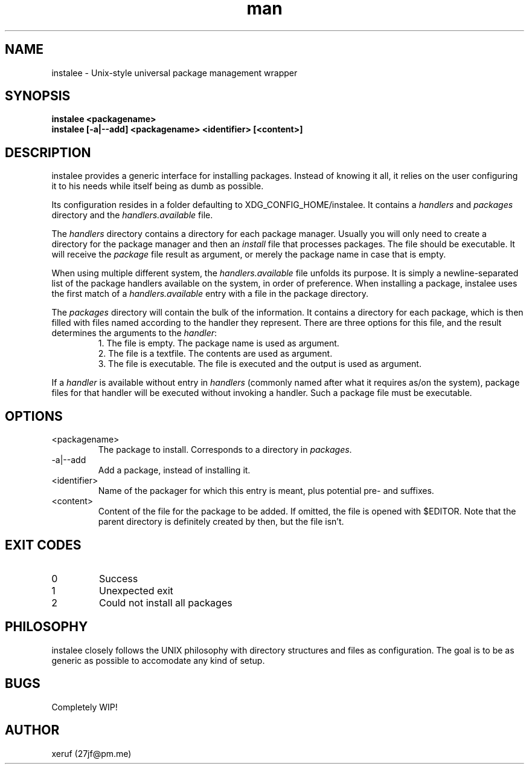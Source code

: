 .\" Manpage for instalee - https://git.jfischer.org/xeruf/instalee
.\" Contact 27jf@pm.me for improvements.

.TH man 1 "06 May 2020" "0.1" "instalee man page"

.SH NAME

instalee - Unix-style universal package management wrapper

.SH SYNOPSIS

.B instalee <packagename>
.br
.B instalee [-a|--add] <packagename> <identifier> [<content>]

.SH DESCRIPTION

instalee provides a generic interface for installing packages.
Instead of knowing it all, it relies on the user configuring it to his needs while itself being as dumb as possible.

Its configuration resides in a folder defaulting to XDG_CONFIG_HOME/instalee.
It contains a \fIhandlers\fP and \fIpackages\fP directory and the \fIhandlers.available\fP file.

The \fIhandlers\fP directory contains a directory for each package manager.
Usually you will only need to create a directory for the package manager and then an \fIinstall\fP file that processes packages.
The file should be executable.
It will receive the \fIpackage\fP file result as argument, or merely the package name in case that is empty.

When using multiple different system, the \fIhandlers.available\fP file unfolds its purpose.
It is simply a newline-separated list of the package handlers available on the system, in order of preference.
When installing a package, instalee uses the first match of a \fIhandlers.available\fP entry with a file in the package directory.

The \fIpackages\fP directory will contain the bulk of the information.
It contains a directory for each package, which is then filled with files named according to the handler they represent.
There are three options for this file, and the result determines the arguments to the \fIhandler\fP:
.RS
1. The file is empty. The package name is used as argument.
.RE
.RS
2. The file is a textfile. The contents are used as argument.
.RE
.RS
3. The file is executable. The file is executed and the output is used as argument.
.RE

If a \fIhandler\fP is available without entry in \fIhandlers\fP (commonly named after what it requires as/on the system), package files for that handler will be executed without invoking a handler. Such a package file must be executable.

.SH OPTIONS
.TP
<packagename>
The package to install. Corresponds to a directory in \fIpackages\fP.
.TP
-a|--add
Add a package, instead of installing it.
.TP
<identifier>
Name of the packager for which this entry is meant, plus potential pre- and suffixes.
.TP
<content>
Content of the file for the package to be added. If omitted, the file is opened with $EDITOR.
Note that the parent directory is definitely created by then, but the file isn't.

.SH EXIT CODES

.TP
0
Success
.TP
1
Unexpected exit
.TP
2
Could not install all packages

.SH PHILOSOPHY

instalee closely follows the UNIX philosophy with directory structures and files as configuration.
The goal is to be as generic as possible to accomodate any kind of setup.

.SH BUGS

Completely WIP!

.SH AUTHOR

xeruf (27jf@pm.me)
